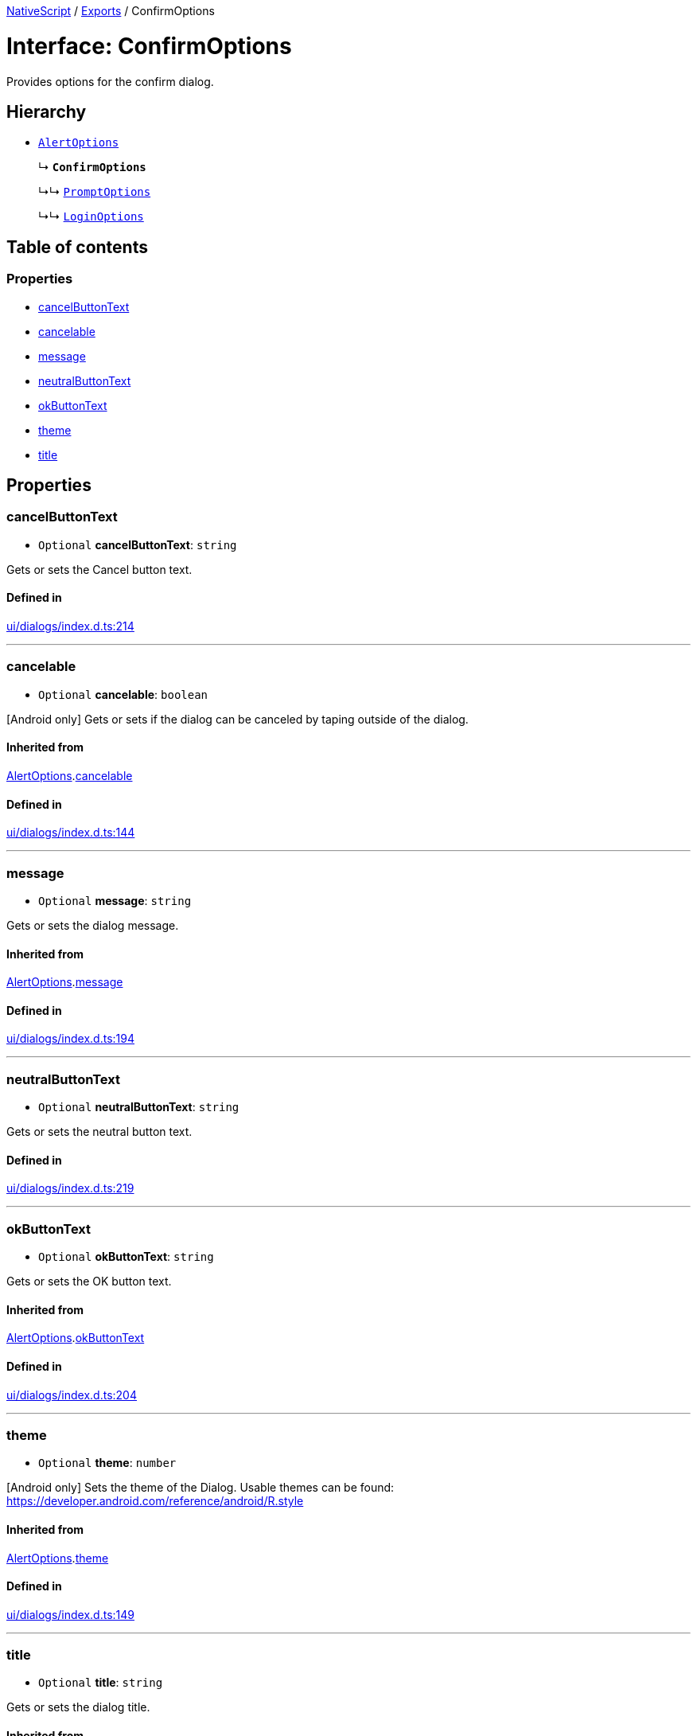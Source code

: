 :doctype: book

xref:../README.adoc[NativeScript] / xref:../modules.adoc[Exports] / ConfirmOptions

= Interface: ConfirmOptions

Provides options for the confirm dialog.

== Hierarchy

* xref:AlertOptions.adoc[`AlertOptions`]
+
↳ *`ConfirmOptions`*
+
↳↳ xref:PromptOptions.adoc[`PromptOptions`]
+
↳↳ xref:LoginOptions.adoc[`LoginOptions`]

== Table of contents

=== Properties

* link:ConfirmOptions.md#cancelbuttontext[cancelButtonText]
* link:ConfirmOptions.md#cancelable[cancelable]
* link:ConfirmOptions.md#message[message]
* link:ConfirmOptions.md#neutralbuttontext[neutralButtonText]
* link:ConfirmOptions.md#okbuttontext[okButtonText]
* link:ConfirmOptions.md#theme[theme]
* link:ConfirmOptions.md#title[title]

== Properties

[#cancelbuttontext]
=== cancelButtonText

• `Optional` *cancelButtonText*: `string`

Gets or sets the Cancel button text.

==== Defined in

https://github.com/NativeScript/NativeScript/blob/02d4834bd/packages/core/ui/dialogs/index.d.ts#L214[ui/dialogs/index.d.ts:214]

'''

[#cancelable]
=== cancelable

• `Optional` *cancelable*: `boolean`

[Android only] Gets or sets if the dialog can be canceled by taping outside of the dialog.

==== Inherited from

xref:AlertOptions.adoc[AlertOptions].link:AlertOptions.md#cancelable[cancelable]

==== Defined in

https://github.com/NativeScript/NativeScript/blob/02d4834bd/packages/core/ui/dialogs/index.d.ts#L144[ui/dialogs/index.d.ts:144]

'''

[#message]
=== message

• `Optional` *message*: `string`

Gets or sets the dialog message.

==== Inherited from

xref:AlertOptions.adoc[AlertOptions].link:AlertOptions.md#message[message]

==== Defined in

https://github.com/NativeScript/NativeScript/blob/02d4834bd/packages/core/ui/dialogs/index.d.ts#L194[ui/dialogs/index.d.ts:194]

'''

[#neutralbuttontext]
=== neutralButtonText

• `Optional` *neutralButtonText*: `string`

Gets or sets the neutral button text.

==== Defined in

https://github.com/NativeScript/NativeScript/blob/02d4834bd/packages/core/ui/dialogs/index.d.ts#L219[ui/dialogs/index.d.ts:219]

'''

[#okbuttontext]
=== okButtonText

• `Optional` *okButtonText*: `string`

Gets or sets the OK button text.

==== Inherited from

xref:AlertOptions.adoc[AlertOptions].link:AlertOptions.md#okbuttontext[okButtonText]

==== Defined in

https://github.com/NativeScript/NativeScript/blob/02d4834bd/packages/core/ui/dialogs/index.d.ts#L204[ui/dialogs/index.d.ts:204]

'''

[#theme]
=== theme

• `Optional` *theme*: `number`

[Android only] Sets the theme of the Dialog.
Usable themes can be found: https://developer.android.com/reference/android/R.style

==== Inherited from

xref:AlertOptions.adoc[AlertOptions].link:AlertOptions.md#theme[theme]

==== Defined in

https://github.com/NativeScript/NativeScript/blob/02d4834bd/packages/core/ui/dialogs/index.d.ts#L149[ui/dialogs/index.d.ts:149]

'''

[#title]
=== title

• `Optional` *title*: `string`

Gets or sets the dialog title.

==== Inherited from

xref:AlertOptions.adoc[AlertOptions].link:AlertOptions.md#title[title]

==== Defined in

https://github.com/NativeScript/NativeScript/blob/02d4834bd/packages/core/ui/dialogs/index.d.ts#L189[ui/dialogs/index.d.ts:189]
